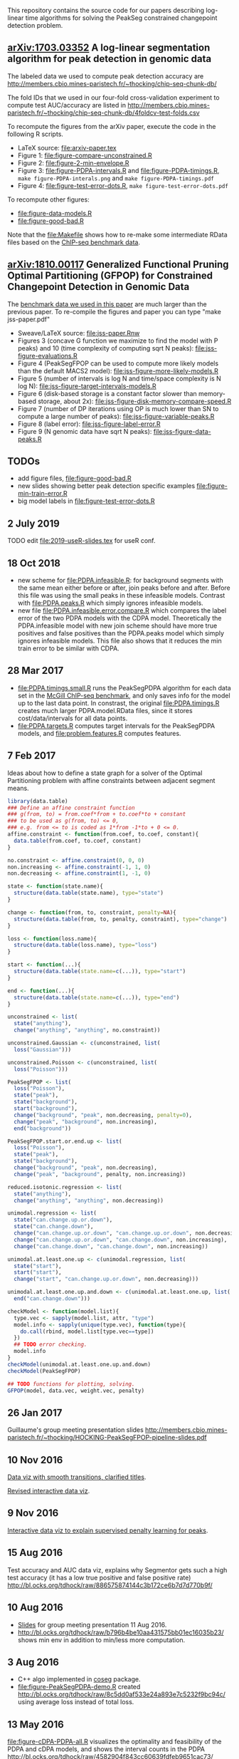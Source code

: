 This repository contains the source code for our papers
describing log-linear time algorithms for solving the PeakSeg
constrained changepoint detection problem.

** [[https://arxiv.org/abs/1703.03352][arXiv:1703.03352]] A log-linear segmentation algorithm for peak detection in genomic data

The labeled data we used to compute peak detection accuracy are
http://members.cbio.mines-paristech.fr/~thocking/chip-seq-chunk-db/

The fold IDs that we used in our four-fold cross-validation experiment
to compute test AUC/accuracy are listed in
http://members.cbio.mines-paristech.fr/~thocking/chip-seq-chunk-db/4foldcv-test-folds.csv

To recompute the figures from the arXiv paper, execute the code in the
following R scripts.

- LaTeX source: [[file:arxiv-paper.tex]]
- Figure 1: [[file:figure-compare-unconstrained.R]]
- Figure 2: [[file:figure-2-min-envelope.R]]
- Figure 3: [[file:figure-PDPA-intervals.R]] and
  [[file:figure-PDPA-timings.R]], =make figure-PDPA-interals.png= and
  =make figure-PDPA-timings.pdf=
- Figure 4: [[file:figure-test-error-dots.R]], =make figure-test-error-dots.pdf=

To recompute other figures:
- [[file:figure-data-models.R]]
- [[file:figure-good-bad.R]]

Note that the [[file:Makefile]] shows how to re-make some
intermediate RData files based on the [[http://members.cbio.mines-paristech.fr/~thocking/chip-seq-chunk-db/][ChIP-seq benchmark data]].

** [[https://arxiv.org/abs/1810.00117][arXiv:1810.00117]] Generalized Functional Pruning Optimal Partitioning (GFPOP) for Constrained Changepoint Detection in Genomic Data

The [[https://github.com/tdhock/feature-learning-benchmark][benchmark data we used in this paper]] are much larger than the
previous paper. To re-compile the figures and paper you can type "make
jss-paper.pdf"

- Sweave/LaTeX source: [[file:jss-paper.Rnw]]
- Figures 3 (concave G function we maximize to find the model with P
  peaks) and 10 (time complexity of computing sqrt N peaks):
  [[file:jss-figure-evaluations.R]]
- Figure 4 (PeakSegFPOP can be used to compute more likely models than
  the default MACS2 model): [[file:jss-figure-more-likely-models.R]]
- Figure 5 (number of intervals is log N and time/space complexity is
  N log N): [[file:jss-figure-target-intervals-models.R]]
- Figure 6 (disk-based storage is a constant factor slower than
  memory-based storage, about 2x):
  [[file:jss-figure-disk-memory-compare-speed.R]]
- Figure 7 (number of DP iterations using OP is much lower than
  SN to compute a large number of peaks): [[file:jss-figure-variable-peaks.R]]
- Figure 8 (label error): [[file:jss-figure-label-error.R]]
- Figure 9 (N genomic data have sqrt N peaks): [[file:jss-figure-data-peaks.R]]

** TODOs

- add figure files, [[file:figure-good-bad.R]]
- new slides showing better peak detection specific examples
  [[file:figure-min-train-error.R]]
- big model labels in [[file:figure-test-error-dots.R]]

** 2 July 2019

TODO edit [[file:2019-useR-slides.tex]] for useR conf.

** 18 Oct 2018

- new scheme for [[file:PDPA.infeasible.R]]: for background segments with
  the same mean either before or after, join peaks before and
  after. Before this file was using the small peaks in these
  infeasible models. Contrast with [[file:PDPA.peaks.R]] which simply
  ignores infeasible models.
- new file [[file:PDPA.infeasible.error.compare.R]] which compares the
  label error of the two PDPA models with the CDPA
  model. Theoretically the PDPA.infeasible model with new join scheme
  should have more true positives and false positives than the
  PDPA.peaks model which simply ignores infeasible models. This file
  also shows that it reduces the min train error to be similar with
  CDPA.

** 28 Mar 2017
- [[file:PDPA.timings.small.R]] runs the PeakSegPDPA algorithm for each
  data set in the [[http://members.cbio.mines-paristech.fr/~thocking/chip-seq-chunk-db/][McGill ChIP-seq benchmark]], and only saves info for
  the model up to the last data point. In constrast, the original
  [[file:PDPA.timings.R]] creates much larger PDPA.model.RData files,
  since it stores cost/data/intervals for all data points.
- [[file:PDPA.targets.R]] computes target intervals for the PeakSegPDPA
  models, and [[file:problem.features.R]] computes features.
** 7 Feb 2017

Ideas about how to define a state graph for a solver of the Optimal
Partitioning problem with affine constraints between adjacent segment
means.

#+BEGIN_SRC R
  library(data.table)
  ### Define an affine constraint function
  ### g(from, to) = from.coef*from + to.coef*to + constant
  ### to be used as g(from, to) <= 0,
  ### e.g. from <= to is coded as 1*from -1*to + 0 <= 0.
  affine.constraint <- function(from.coef, to.coef, constant){
    data.table(from.coef, to.coef, constant)
  }

  no.constraint <- affine.constraint(0, 0, 0)
  non.increasing <- affine.constraint(-1, 1, 0)
  non.decreasing <- affine.constraint(1, -1, 0)

  state <- function(state.name){
    structure(data.table(state.name), type="state")
  }

  change <- function(from, to, constraint, penalty=NA){
    structure(data.table(from, to, penalty, constraint), type="change")
  }

  loss <- function(loss.name){
    structure(data.table(loss.name), type="loss")
  }

  start <- function(...){
    structure(data.table(state.name=c(...)), type="start")
  }

  end <- function(...){
    structure(data.table(state.name=c(...)), type="end")
  }

  unconstrained <- list(
    state("anything"),
    change("anything", "anything", no.constraint))

  unconstrained.Gaussian <- c(unconstrained, list(
    loss("Gaussian")))

  unconstrained.Poisson <- c(unconstrained, list(
    loss("Poisson")))

  PeakSegFPOP <- list(
    loss("Poisson"),
    state("peak"),
    state("background"),
    start("background"),
    change("background", "peak", non.decreasing, penalty=0),
    change("peak", "background", non.increasing),
    end("background"))

  PeakSegFPOP.start.or.end.up <- list(
    loss("Poisson"),
    state("peak"),
    state("background"),
    change("background", "peak", non.decreasing),
    change("peak", "background", penalty, non.increasing))

  reduced.isotonic.regression <- list(
    state("anything"),
    change("anything", "anything", non.decreasing))

  unimodal.regression <- list(
    state("can.change.up.or.down"),
    state("can.change.down"),
    change("can.change.up.or.down", "can.change.up.or.down", non.decreasing),
    change("can.change.up.or.down", "can.change.down", non.increasing),
    change("can.change.down", "can.change.down", non.increasing))

  unimodal.at.least.one.up <- c(unimodal.regression, list(
    state("start"),
    start("start"),
    change("start", "can.change.up.or.down", non.decreasing)))

  unimodal.at.least.one.up.and.down <- c(unimodal.at.least.one.up, list(
    end("can.change.down")))

  checkModel <- function(model.list){
    type.vec <- sapply(model.list, attr, "type")
    model.info <- sapply(unique(type.vec), function(type){
      do.call(rbind, model.list[type.vec==type])
    })
    ## TODO error checking.
    model.info
  }
  checkModel(unimodal.at.least.one.up.and.down)
  checkModel(PeakSegFPOP)

  ## TODO functions for plotting, solving.
  GFPOP(model, data.vec, weight.vec, penalty)

#+END_SRC

** 26 Jan 2017
Guillaume's group meeting presentation slides
http://members.cbio.mines-paristech.fr/~thocking/HOCKING-PeakSegFPOP-pipeline-slides.pdf
** 10 Nov 2016

[[http://bl.ocks.org/tdhock/raw/9311ca39d643d127e04a088814c81ee1/][Data viz with smooth transitions, clarified titles]].

[[http://bl.ocks.org/tdhock/raw/7b595e74d059eb2e066d46a90c5b7724/][Revised interactive data viz]].

** 9 Nov 2016

[[http://bl.ocks.org/tdhock/raw/9a6ac163b8610314ed8e9751937ecea9/][Interactive data viz to explain supervised penalty learning for peaks]].

** 15 Aug 2016

Test accuracy and AUC data viz, explains why Segmentor gets such a
high test accuracy (it has a low true positive and false positive
rate) http://bl.ocks.org/tdhock/raw/886575874144c3b172ce6b7d7d770b9f/

** 10 Aug 2016

- [[http://cbio.ensmp.fr/~thocking/HOCKING-PeakSeg-functional-pruning-slides.pdf][Slides]] for group meeting presentation 11 Aug 2016.
- http://bl.ocks.org/tdhock/raw/b796b4be10aa431575bb01ec16035b23/
  shows min env in addition to min/less more computation.

** 3 Aug 2016
- C++ algo implemented in [[https://github.com/tdhock/coseg][coseg]] package.
- [[file:figure-PeakSegPDPA-demo.R]] created
  http://bl.ocks.org/tdhock/raw/8c5dd0af533e24a893e7c5232f9bc94c/
  using average loss instead of total loss.
** 13 May 2016

[[file:figure-cDPA-PDPA-all.R]] visualizes the optimality and feasibility
of the PDPA and cDPA models, and shows the interval counts in the PDPA
[[http://bl.ocks.org/tdhock/raw/4582904f843cc60639fdfeb9651cac73/]]

** 12 May 2016

[[file:figure-cDPA-PDPA.R]] shows the difference between the cDPA and PDPA
on real data: the cDPA recovers a sub-optimal solution that obeys the
strict inequality peak constraint, and the PDPA recovers the optimal
solution for the non-strict inequality peak
constraint. http://bl.ocks.org/tdhock/raw/24aa6387901edab1577ce24f1e736ff3/

** 10 May 2016

- [[file:figure-constrained-PDPA-normal-real.R]] makes
  http://cbio.ensmp.fr/~thocking/figure-constrained-PDPA-normal-real/
  a data viz which shows the constrained algorithm up to 5 segments
  for a data set with 121 points.

** 4 May 2016

- [[file:figure-constrained-PDPA-normal-panels.R]] implements the
  constrained PDPA algo with two kinds of min-less/min-more operators,
  inspired by two kinds of inequality constraints (strict and
  not). Visualization of running the algos up to 3 segments on 5 data
  sets with 4 data points each:
  [[http://bl.ocks.org/tdhock/raw/e924d180dda5d0cd1da8e8f556e741b7/]]
- [[file:figure-unconstrained-PDPA-normal.R]] implements the unconstrained
  PDPA and visualizes the functional cost model and pruning
  [[http://cbio.ensmp.fr/~thocking/figure-unconstrained-PDPA-normal-big/]]
